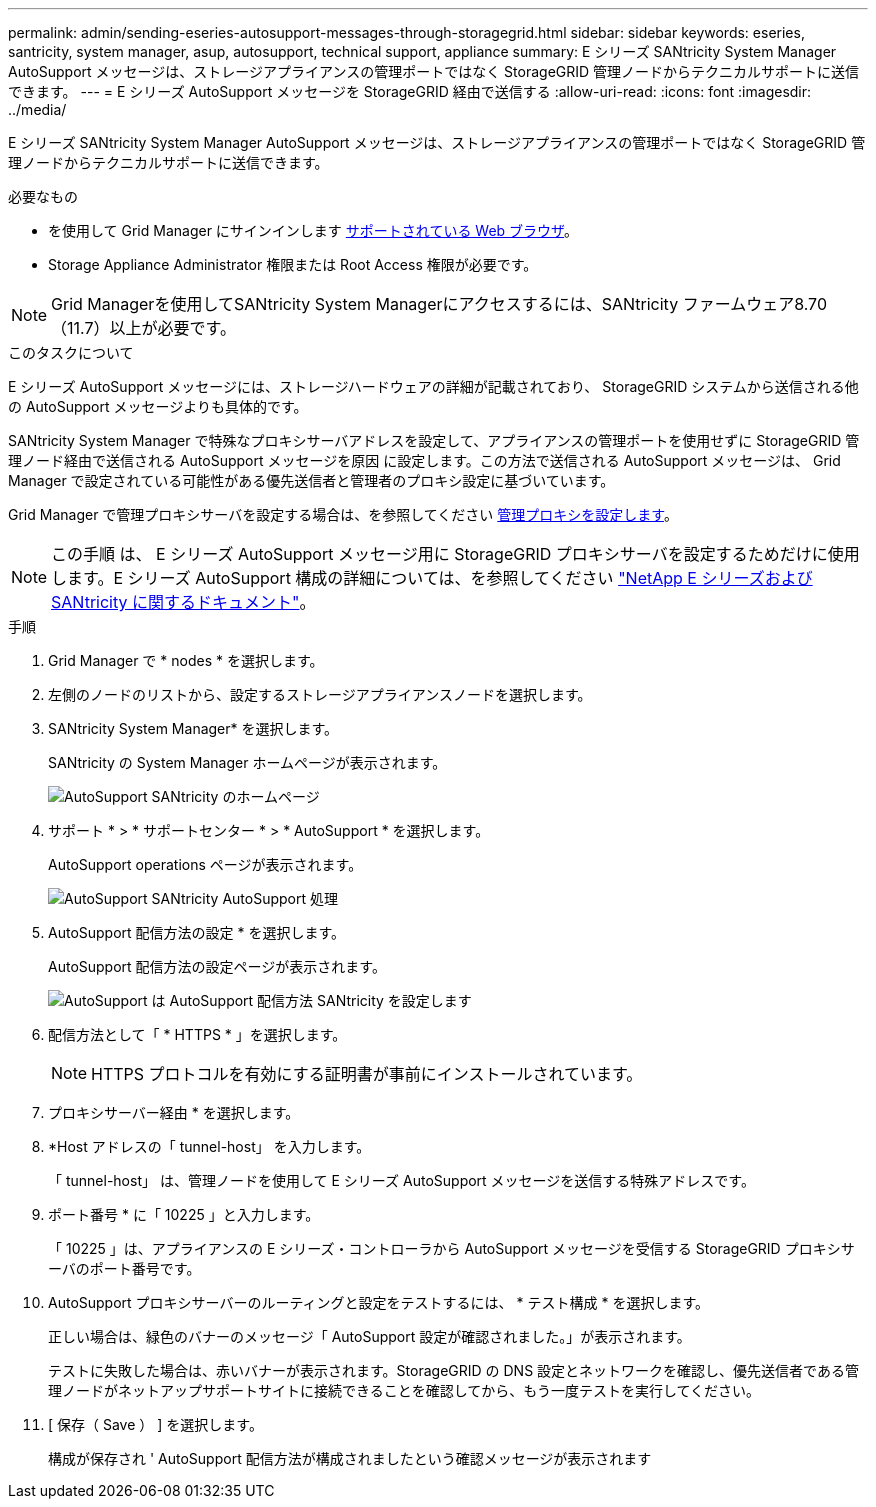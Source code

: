 ---
permalink: admin/sending-eseries-autosupport-messages-through-storagegrid.html 
sidebar: sidebar 
keywords: eseries, santricity, system manager, asup, autosupport, technical support, appliance 
summary: E シリーズ SANtricity System Manager AutoSupport メッセージは、ストレージアプライアンスの管理ポートではなく StorageGRID 管理ノードからテクニカルサポートに送信できます。 
---
= E シリーズ AutoSupport メッセージを StorageGRID 経由で送信する
:allow-uri-read: 
:icons: font
:imagesdir: ../media/


[role="lead"]
E シリーズ SANtricity System Manager AutoSupport メッセージは、ストレージアプライアンスの管理ポートではなく StorageGRID 管理ノードからテクニカルサポートに送信できます。

.必要なもの
* を使用して Grid Manager にサインインします xref:../admin/web-browser-requirements.adoc[サポートされている Web ブラウザ]。
* Storage Appliance Administrator 権限または Root Access 権限が必要です。



NOTE: Grid Managerを使用してSANtricity System Managerにアクセスするには、SANtricity ファームウェア8.70（11.7）以上が必要です。

.このタスクについて
E シリーズ AutoSupport メッセージには、ストレージハードウェアの詳細が記載されており、 StorageGRID システムから送信される他の AutoSupport メッセージよりも具体的です。

SANtricity System Manager で特殊なプロキシサーバアドレスを設定して、アプライアンスの管理ポートを使用せずに StorageGRID 管理ノード経由で送信される AutoSupport メッセージを原因 に設定します。この方法で送信される AutoSupport メッセージは、 Grid Manager で設定されている可能性がある優先送信者と管理者のプロキシ設定に基づいています。

Grid Manager で管理プロキシサーバを設定する場合は、を参照してください xref:configuring-admin-proxy-settings.adoc[管理プロキシを設定します]。


NOTE: この手順 は、 E シリーズ AutoSupport メッセージ用に StorageGRID プロキシサーバを設定するためだけに使用します。E シリーズ AutoSupport 構成の詳細については、を参照してください https://mysupport.netapp.com/info/web/ECMP1658252.html["NetApp E シリーズおよび SANtricity に関するドキュメント"^]。

.手順
. Grid Manager で * nodes * を選択します。
. 左側のノードのリストから、設定するストレージアプライアンスノードを選択します。
. SANtricity System Manager* を選択します。
+
SANtricity の System Manager ホームページが表示されます。

+
image::../media/autosupport_santricity_home_page.png[AutoSupport SANtricity のホームページ]

. サポート * > * サポートセンター * > * AutoSupport * を選択します。
+
AutoSupport operations ページが表示されます。

+
image::../media/autosupport_santricity_operations.png[AutoSupport SANtricity AutoSupport 処理]

. AutoSupport 配信方法の設定 * を選択します。
+
AutoSupport 配信方法の設定ページが表示されます。

+
image::../media/autosupport_configure_delivery_santricity.png[AutoSupport は AutoSupport 配信方法 SANtricity を設定します]

. 配信方法として「 * HTTPS * 」を選択します。
+

NOTE: HTTPS プロトコルを有効にする証明書が事前にインストールされています。

. プロキシサーバー経由 * を選択します。
. *Host アドレスの「 tunnel-host」 を入力します。
+
「 tunnel-host」 は、管理ノードを使用して E シリーズ AutoSupport メッセージを送信する特殊アドレスです。

. ポート番号 * に「 10225 」と入力します。
+
「 10225 」は、アプライアンスの E シリーズ・コントローラから AutoSupport メッセージを受信する StorageGRID プロキシサーバのポート番号です。

. AutoSupport プロキシサーバーのルーティングと設定をテストするには、 * テスト構成 * を選択します。
+
正しい場合は、緑色のバナーのメッセージ「 AutoSupport 設定が確認されました。」が表示されます。

+
テストに失敗した場合は、赤いバナーが表示されます。StorageGRID の DNS 設定とネットワークを確認し、優先送信者である管理ノードがネットアップサポートサイトに接続できることを確認してから、もう一度テストを実行してください。

. [ 保存（ Save ） ] を選択します。
+
構成が保存され ' AutoSupport 配信方法が構成されましたという確認メッセージが表示されます


